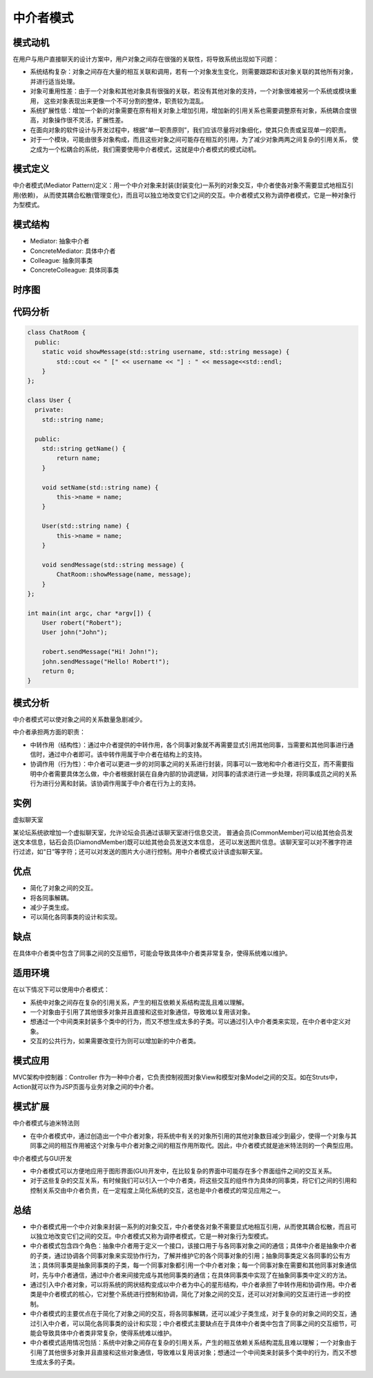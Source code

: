 .. _中介者模式:

中介者模式
===================

模式动机
------------------
在用户与用户直接聊天的设计方案中，用户对象之间存在很强的关联性，将导致系统出现如下问题：

* 系统结构复杂：对象之间存在大量的相互关联和调用，若有一个对象发生变化，则需要跟踪和该对象关联的其他所有对象，并进行适当处理。
* 对象可重用性差：由于一个对象和其他对象具有很强的关联，若没有其他对象的支持，一个对象很难被另一个系统或模块重用，
  这些对象表现出来更像一个不可分割的整体，职责较为混乱。
* 系统扩展性低：增加一个新的对象需要在原有相关对象上增加引用，增加新的引用关系也需要调整原有对象，系统耦合度很高，对象操作很不灵活，扩展性差。
* 在面向对象的软件设计与开发过程中，根据“单一职责原则”，我们应该尽量将对象细化，使其只负责或呈现单一的职责。
* 对于一个模块，可能由很多对象构成，而且这些对象之间可能存在相互的引用，为了减少对象两两之间复杂的引用关系，
  使之成为一个松耦合的系统，我们需要使用中介者模式，这就是中介者模式的模式动机。

模式定义
--------------

中介者模式(Mediator Pattern)定义：用一个中介对象来封装(封装变化)一系列的对象交互，中介者使各对象不需要显式地相互引用(依赖)，
从而使其耦合松散(管理变化)，而且可以独立地改变它们之间的交互。中介者模式又称为调停者模式，它是一种对象行为型模式。

模式结构
-------------

- Mediator: 抽象中介者
- ConcreteMediator: 具体中介者
- Colleague: 抽象同事类
- ConcreteColleague: 具体同事类

.. image:: /images/设计模式/MediatorPattern.jpg

时序图
---------------
.. image:: /images/设计模式/seq_Mediator.jpg


代码分析
---------------------
.. code-block:: cpp

    class ChatRoom {
      public:
        static void showMessage(std::string username, std::string message) {
            std::cout << " [" << username << "] : " << message<<std::endl;
        }
    };

    class User {
      private:
        std::string name;

      public:
        std::string getName() {
            return name;
        }

        void setName(std::string name) {
            this->name = name;
        }

        User(std::string name) {
            this->name = name;
        }

        void sendMessage(std::string message) {
            ChatRoom::showMessage(name, message);
        }
    };

    int main(int argc, char *argv[]) {
        User robert("Robert");
        User john("John");

        robert.sendMessage("Hi! John!");
        john.sendMessage("Hello! Robert!");
        return 0;
    }


模式分析
-----------------

中介者模式可以使对象之间的关系数量急剧减少。

中介者承担两方面的职责：

- 中转作用（结构性）：通过中介者提供的中转作用，各个同事对象就不再需要显式引用其他同事，当需要和其他同事进行通信时，通过中介者即可。该中转作用属于中介者在结构上的支持。
- 协调作用（行为性）：中介者可以更进一步的对同事之间的关系进行封装，同事可以一致地和中介者进行交互，而不需要指明中介者需要具体怎么做，中介者根据封装在自身内部的协调逻辑，对同事的请求进行进一步处理，将同事成员之间的关系行为进行分离和封装。该协调作用属于中介者在行为上的支持。


实例
-------------
虚拟聊天室

某论坛系统欲增加一个虚拟聊天室，允许论坛会员通过该聊天室进行信息交流，
普通会员(CommonMember)可以给其他会员发送文本信息，钻石会员(DiamondMember)既可以给其他会员发送文本信息，
还可以发送图片信息。该聊天室可以对不雅字符进行过滤，如“日”等字符；还可以对发送的图片大小进行控制。用中介者模式设计该虚拟聊天室。


优点
--------------------

- 简化了对象之间的交互。
- 将各同事解耦。
- 减少子类生成。
- 可以简化各同事类的设计和实现。

缺点
---------------------

在具体中介者类中包含了同事之间的交互细节，可能会导致具体中介者类非常复杂，使得系统难以维护。

适用环境
-----------------------

在以下情况下可以使用中介者模式：

- 系统中对象之间存在复杂的引用关系，产生的相互依赖关系结构混乱且难以理解。
- 一个对象由于引用了其他很多对象并且直接和这些对象通信，导致难以复用该对象。
- 想通过一个中间类来封装多个类中的行为，而又不想生成太多的子类。可以通过引入中介者类来实现，在中介者中定义对象。
- 交互的公共行为，如果需要改变行为则可以增加新的中介者类。

模式应用
------------------

MVC架构中控制器：Controller 作为一种中介者，它负责控制视图对象View和模型对象Model之间的交互。如在Struts中，Action就可以作为JSP页面与业务对象之间的中介者。

模式扩展
---------------

中介者模式与迪米特法则

- 在中介者模式中，通过创造出一个中介者对象，将系统中有关的对象所引用的其他对象数目减少到最少，使得一个对象与其同事之间的相互作用被这个对象与中介者对象之间的相互作用所取代。因此，中介者模式就是迪米特法则的一个典型应用。

中介者模式与GUI开发

- 中介者模式可以方便地应用于图形界面(GUI)开发中，在比较复杂的界面中可能存在多个界面组件之间的交互关系。
- 对于这些复杂的交互关系，有时候我们可以引入一个中介者类，将这些交互的组件作为具体的同事类，将它们之间的引用和控制关系交由中介者负责，在一定程度上简化系统的交互，这也是中介者模式的常见应用之一。

总结
-------------
* 中介者模式用一个中介对象来封装一系列的对象交互，中介者使各对象不需要显式地相互引用，从而使其耦合松散，而且可以独立地改变它们之间的交互。中介者模式又称为调停者模式，它是一种对象行为型模式。
* 中介者模式包含四个角色：抽象中介者用于定义一个接口，该接口用于与各同事对象之间的通信；具体中介者是抽象中介者的子类，通过协调各个同事对象来实现协作行为，了解并维护它的各个同事对象的引用；抽象同事类定义各同事的公有方法；具体同事类是抽象同事类的子类，每一个同事对象都引用一个中介者对象；每一个同事对象在需要和其他同事对象通信时，先与中介者通信，通过中介者来间接完成与其他同事类的通信；在具体同事类中实现了在抽象同事类中定义的方法。
* 通过引入中介者对象，可以将系统的网状结构变成以中介者为中心的星形结构，中介者承担了中转作用和协调作用。中介者类是中介者模式的核心，它对整个系统进行控制和协调，简化了对象之间的交互，还可以对对象间的交互进行进一步的控制。
* 中介者模式的主要优点在于简化了对象之间的交互，将各同事解耦，还可以减少子类生成，对于复杂的对象之间的交互，通过引入中介者，可以简化各同事类的设计和实现；中介者模式主要缺点在于具体中介者类中包含了同事之间的交互细节，可能会导致具体中介者类非常复杂，使得系统难以维护。
* 中介者模式适用情况包括：系统中对象之间存在复杂的引用关系，产生的相互依赖关系结构混乱且难以理解；一个对象由于引用了其他很多对象并且直接和这些对象通信，导致难以复用该对象；想通过一个中间类来封装多个类中的行为，而又不想生成太多的子类。